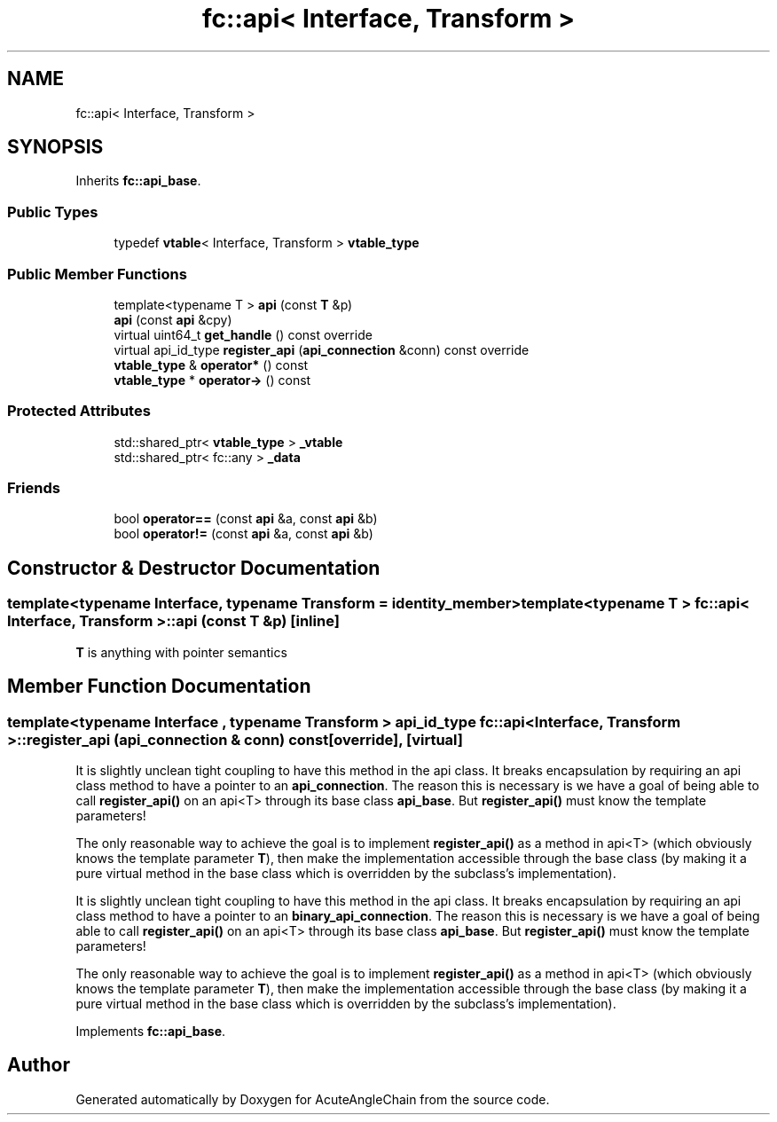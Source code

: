 .TH "fc::api< Interface, Transform >" 3 "Sun Jun 3 2018" "AcuteAngleChain" \" -*- nroff -*-
.ad l
.nh
.SH NAME
fc::api< Interface, Transform >
.SH SYNOPSIS
.br
.PP
.PP
Inherits \fBfc::api_base\fP\&.
.SS "Public Types"

.in +1c
.ti -1c
.RI "typedef \fBvtable\fP< Interface, Transform > \fBvtable_type\fP"
.br
.in -1c
.SS "Public Member Functions"

.in +1c
.ti -1c
.RI "template<typename T > \fBapi\fP (const \fBT\fP &p)"
.br
.ti -1c
.RI "\fBapi\fP (const \fBapi\fP &cpy)"
.br
.ti -1c
.RI "virtual uint64_t \fBget_handle\fP () const override"
.br
.ti -1c
.RI "virtual api_id_type \fBregister_api\fP (\fBapi_connection\fP &conn) const override"
.br
.ti -1c
.RI "\fBvtable_type\fP & \fBoperator*\fP () const"
.br
.ti -1c
.RI "\fBvtable_type\fP * \fBoperator\->\fP () const"
.br
.in -1c
.SS "Protected Attributes"

.in +1c
.ti -1c
.RI "std::shared_ptr< \fBvtable_type\fP > \fB_vtable\fP"
.br
.ti -1c
.RI "std::shared_ptr< fc::any > \fB_data\fP"
.br
.in -1c
.SS "Friends"

.in +1c
.ti -1c
.RI "bool \fBoperator==\fP (const \fBapi\fP &a, const \fBapi\fP &b)"
.br
.ti -1c
.RI "bool \fBoperator!=\fP (const \fBapi\fP &a, const \fBapi\fP &b)"
.br
.in -1c
.SH "Constructor & Destructor Documentation"
.PP 
.SS "template<typename Interface, typename Transform = identity_member> template<typename T > \fBfc::api\fP< Interface, Transform >::\fBapi\fP (const \fBT\fP & p)\fC [inline]\fP"
\fBT\fP is anything with pointer semantics 
.SH "Member Function Documentation"
.PP 
.SS "template<typename Interface , typename Transform > api_id_type \fBfc::api\fP< Interface, Transform >::register_api (\fBapi_connection\fP & conn) const\fC [override]\fP, \fC [virtual]\fP"
It is slightly unclean tight coupling to have this method in the api class\&. It breaks encapsulation by requiring an api class method to have a pointer to an \fBapi_connection\fP\&. The reason this is necessary is we have a goal of being able to call \fBregister_api()\fP on an api<T> through its base class \fBapi_base\fP\&. But \fBregister_api()\fP must know the template parameters!
.PP
The only reasonable way to achieve the goal is to implement \fBregister_api()\fP as a method in api<T> (which obviously knows the template parameter \fBT\fP), then make the implementation accessible through the base class (by making it a pure virtual method in the base class which is overridden by the subclass's implementation)\&.
.PP
It is slightly unclean tight coupling to have this method in the api class\&. It breaks encapsulation by requiring an api class method to have a pointer to an \fBbinary_api_connection\fP\&. The reason this is necessary is we have a goal of being able to call \fBregister_api()\fP on an api<T> through its base class \fBapi_base\fP\&. But \fBregister_api()\fP must know the template parameters!
.PP
The only reasonable way to achieve the goal is to implement \fBregister_api()\fP as a method in api<T> (which obviously knows the template parameter \fBT\fP), then make the implementation accessible through the base class (by making it a pure virtual method in the base class which is overridden by the subclass's implementation)\&. 
.PP
Implements \fBfc::api_base\fP\&.

.SH "Author"
.PP 
Generated automatically by Doxygen for AcuteAngleChain from the source code\&.
